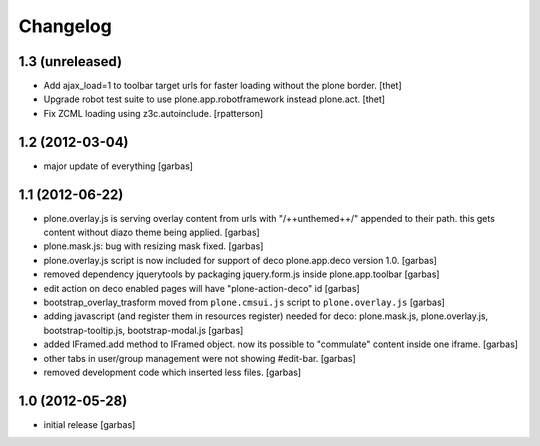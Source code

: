Changelog
=========

1.3 (unreleased)
----------------

- Add ajax_load=1 to toolbar target urls for faster loading without the
  plone border.
  [thet]

- Upgrade robot test suite to use plone.app.robotframework instead plone.act.
  [thet]

- Fix ZCML loading using z3c.autoinclude.
  [rpatterson]


1.2 (2012-03-04)
----------------

- major update of everything
  [garbas]


1.1 (2012-06-22)
----------------

- plone.overlay.js is serving overlay content from urls with "/++unthemed++/"
  appended to their path. this gets content without diazo theme being applied.
  [garbas]

- plone.mask.js: bug with resizing mask fixed.
  [garbas]

- plone.overlay.js script is now included for support of deco plone.app.deco
  version  1.0.
  [garbas]

- removed dependency jquerytools by packaging jquery.form.js inside
  plone.app.toolbar
  [garbas]

- edit action on deco enabled pages will have "plone-action-deco" id
  [garbas]

- bootstrap_overlay_trasform moved from ``plone.cmsui.js`` script to
  ``plone.overlay.js``
  [garbas]

- adding javascript (and register them in resources register) needed for deco:
  plone.mask.js, plone.overlay.js, bootstrap-tooltip.js, bootstrap-modal.js
  [garbas]

- added IFramed.add method to IFramed object. now its possible to "commulate"
  content inside one iframe.
  [garbas]

- other tabs in user/group management were not showing #edit-bar.
  [garbas]

- removed development code which inserted less files.
  [garbas]


1.0 (2012-05-28)
----------------

- initial release
  [garbas]


